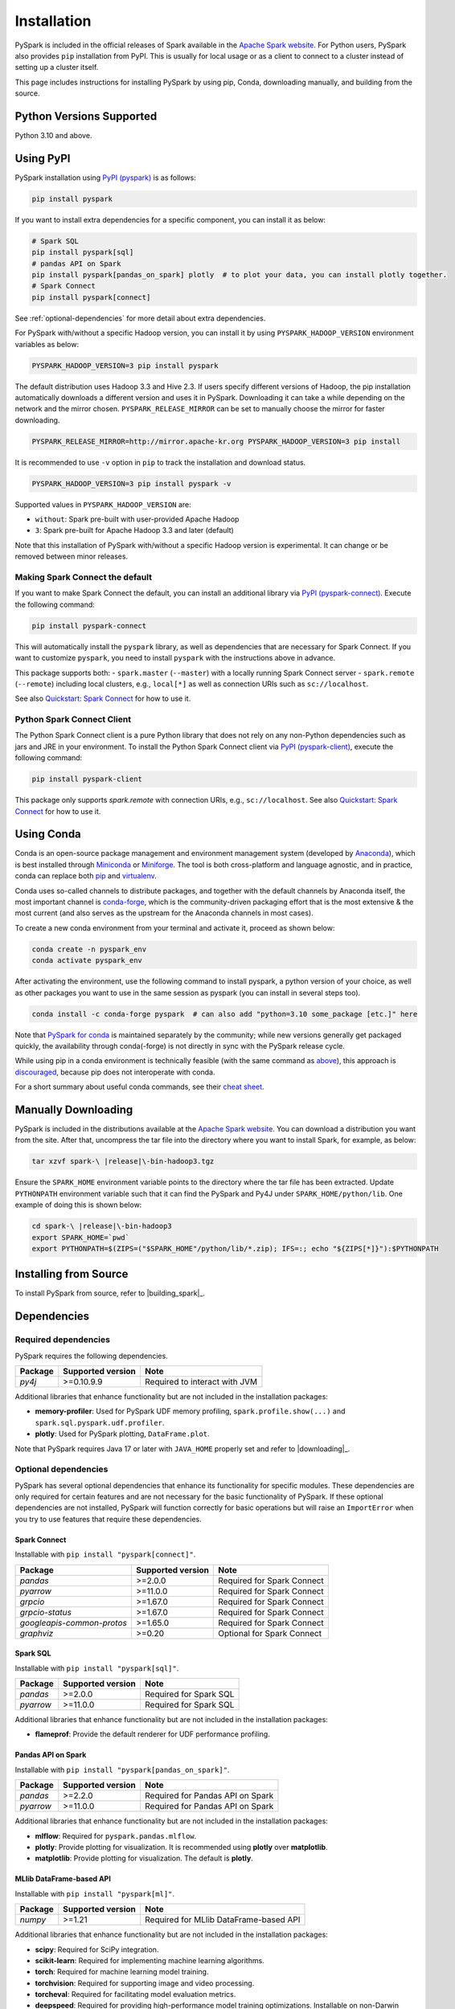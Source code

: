 ..  Licensed to the Apache Software Foundation (ASF) under one
    or more contributor license agreements.  See the NOTICE file
    distributed with this work for additional information
    regarding copyright ownership.  The ASF licenses this file
    to you under the Apache License, Version 2.0 (the
    "License"); you may not use this file except in compliance
    with the License.  You may obtain a copy of the License at

..    http://www.apache.org/licenses/LICENSE-2.0

..  Unless required by applicable law or agreed to in writing,
    software distributed under the License is distributed on an
    "AS IS" BASIS, WITHOUT WARRANTIES OR CONDITIONS OF ANY
    KIND, either express or implied.  See the License for the
    specific language governing permissions and limitations
    under the License.

============
Installation
============

PySpark is included in the official releases of Spark available in the `Apache Spark website <https://spark.apache.org/downloads.html>`_.
For Python users, PySpark also provides ``pip`` installation from PyPI. This is usually for local usage or as
a client to connect to a cluster instead of setting up a cluster itself.
 
This page includes instructions for installing PySpark by using pip, Conda, downloading manually,
and building from the source.


Python Versions Supported
-------------------------

Python 3.10 and above.


Using PyPI
----------

PySpark installation using `PyPI (pyspark) <https://pypi.org/project/pyspark/>`_ is as follows:

.. code-block:: bash

    pip install pyspark

If you want to install extra dependencies for a specific component, you can install it as below:

.. code-block:: bash

    # Spark SQL
    pip install pyspark[sql]
    # pandas API on Spark
    pip install pyspark[pandas_on_spark] plotly  # to plot your data, you can install plotly together.
    # Spark Connect
    pip install pyspark[connect]


See :ref:`optional-dependencies` for more detail about extra dependencies.

For PySpark with/without a specific Hadoop version, you can install it by using ``PYSPARK_HADOOP_VERSION`` environment variables as below:

.. code-block:: bash

    PYSPARK_HADOOP_VERSION=3 pip install pyspark

The default distribution uses Hadoop 3.3 and Hive 2.3. If users specify different versions of Hadoop, the pip installation automatically
downloads a different version and uses it in PySpark. Downloading it can take a while depending on
the network and the mirror chosen. ``PYSPARK_RELEASE_MIRROR`` can be set to manually choose the mirror for faster downloading.

.. code-block:: bash

    PYSPARK_RELEASE_MIRROR=http://mirror.apache-kr.org PYSPARK_HADOOP_VERSION=3 pip install

It is recommended to use ``-v`` option in ``pip`` to track the installation and download status.

.. code-block:: bash

    PYSPARK_HADOOP_VERSION=3 pip install pyspark -v

Supported values in ``PYSPARK_HADOOP_VERSION`` are:

- ``without``: Spark pre-built with user-provided Apache Hadoop
- ``3``: Spark pre-built for Apache Hadoop 3.3 and later (default)

Note that this installation of PySpark with/without a specific Hadoop version is experimental. It can change or be removed between minor releases.


Making Spark Connect the default
~~~~~~~~~~~~~~~~~~~~~~~~~~~~~~~~

If you want to make Spark Connect the default, you can install an additional library via `PyPI (pyspark-connect) <https://pypi.org/project/pyspark-connect/>`_. Execute the following command:

.. code-block:: bash

    pip install pyspark-connect

This will automatically install the ``pyspark`` library, as well as dependencies that are necessary for Spark Connect.
If you want to customize ``pyspark``, you need to install ``pyspark`` with the instructions above in advance.

This package supports both:
- ``spark.master`` (``--master``) with a locally running Spark Connect server
- ``spark.remote`` (``--remote``) including local clusters, e.g., ``local[*]`` as well as connection URIs such as ``sc://localhost``.

See also `Quickstart: Spark Connect <quickstart_connect.html>`_ for how to use it.


Python Spark Connect Client
~~~~~~~~~~~~~~~~~~~~~~~~~~~

The Python Spark Connect client is a pure Python library that does not rely on any non-Python dependencies such as jars and JRE in your environment.
To install the Python Spark Connect client via `PyPI (pyspark-client) <https://pypi.org/project/pyspark-client/>`_, execute the following command:

.. code-block:: bash

    pip install pyspark-client

This package only supports `spark.remote` with connection URIs, e.g., ``sc://localhost``. See also `Quickstart: Spark Connect <quickstart_connect.html>`_ for how to use it.


Using Conda
-----------

Conda is an open-source package management and environment management system (developed by
`Anaconda <https://www.anaconda.com/>`_), which is best installed through
`Miniconda <https://docs.conda.io/en/latest/miniconda.html>`_ or `Miniforge <https://github.com/conda-forge/miniforge/>`_.
The tool is both cross-platform and language agnostic, and in practice, conda can replace both
`pip <https://pip.pypa.io/en/latest/>`_ and `virtualenv <https://virtualenv.pypa.io/en/latest/>`_.

Conda uses so-called channels to distribute packages, and together with the default channels by
Anaconda itself, the most important channel is `conda-forge <https://conda-forge.org/>`_, which
is the community-driven packaging effort that is the most extensive & the most current (and also
serves as the upstream for the Anaconda channels in most cases).

To create a new conda environment from your terminal and activate it, proceed as shown below:

.. code-block:: bash

    conda create -n pyspark_env
    conda activate pyspark_env

After activating the environment, use the following command to install pyspark,
a python version of your choice, as well as other packages you want to use in
the same session as pyspark (you can install in several steps too).

.. code-block:: bash

    conda install -c conda-forge pyspark  # can also add "python=3.10 some_package [etc.]" here

Note that `PySpark for conda <https://anaconda.org/conda-forge/pyspark>`_ is maintained
separately by the community; while new versions generally get packaged quickly, the
availability through conda(-forge) is not directly in sync with the PySpark release cycle.

While using pip in a conda environment is technically feasible (with the same command as
`above <#using-pypi>`_), this approach is `discouraged <https://www.anaconda.com/blog/using-pip-in-a-conda-environment/>`_,
because pip does not interoperate with conda.

For a short summary about useful conda commands, see their
`cheat sheet <https://docs.conda.io/projects/conda/en/latest/user-guide/cheatsheet.html>`_.


Manually Downloading
--------------------

PySpark is included in the distributions available at the `Apache Spark website <https://spark.apache.org/downloads.html>`_.
You can download a distribution you want from the site. After that, uncompress the tar file into the directory where you want
to install Spark, for example, as below:

.. code-block:: bash

    tar xzvf spark-\ |release|\-bin-hadoop3.tgz

Ensure the ``SPARK_HOME`` environment variable points to the directory where the tar file has been extracted.
Update ``PYTHONPATH`` environment variable such that it can find the PySpark and Py4J under ``SPARK_HOME/python/lib``.
One example of doing this is shown below:

.. code-block:: bash

    cd spark-\ |release|\-bin-hadoop3
    export SPARK_HOME=`pwd`
    export PYTHONPATH=$(ZIPS=("$SPARK_HOME"/python/lib/*.zip); IFS=:; echo "${ZIPS[*]}"):$PYTHONPATH


Installing from Source
----------------------

To install PySpark from source, refer to |building_spark|_.


Dependencies
------------

Required dependencies
~~~~~~~~~~~~~~~~~~~~~

PySpark requires the following dependencies.

========================== ========================= =============================
Package                    Supported version         Note
========================== ========================= =============================
`py4j`                     >=0.10.9.9                Required to interact with JVM
========================== ========================= =============================

Additional libraries that enhance functionality but are not included in the installation packages:

- **memory-profiler**: Used for PySpark UDF memory profiling, ``spark.profile.show(...)`` and ``spark.sql.pyspark.udf.profiler``.
- **plotly**: Used for PySpark plotting, ``DataFrame.plot``.

Note that PySpark requires Java 17 or later with ``JAVA_HOME`` properly set and refer to |downloading|_.


.. _optional-dependencies:

Optional dependencies
~~~~~~~~~~~~~~~~~~~~~

PySpark has several optional dependencies that enhance its functionality for specific modules.
These dependencies are only required for certain features and are not necessary for the basic functionality of PySpark.
If these optional dependencies are not installed, PySpark will function correctly for basic operations but will raise an ``ImportError``
when you try to use features that require these dependencies.

Spark Connect
^^^^^^^^^^^^^

Installable with ``pip install "pyspark[connect]"``.

========================== ================= ==========================
Package                    Supported version Note
========================== ================= ==========================
`pandas`                   >=2.0.0           Required for Spark Connect
`pyarrow`                  >=11.0.0          Required for Spark Connect
`grpcio`                   >=1.67.0          Required for Spark Connect
`grpcio-status`            >=1.67.0          Required for Spark Connect
`googleapis-common-protos` >=1.65.0          Required for Spark Connect
`graphviz`                 >=0.20            Optional for Spark Connect
========================== ================= ==========================

Spark SQL
^^^^^^^^^

Installable with ``pip install "pyspark[sql]"``.

========= ================= ======================
Package   Supported version Note
========= ================= ======================
`pandas`  >=2.0.0           Required for Spark SQL
`pyarrow` >=11.0.0          Required for Spark SQL
========= ================= ======================

Additional libraries that enhance functionality but are not included in the installation packages:

- **flameprof**: Provide the default renderer for UDF performance profiling.


Pandas API on Spark
^^^^^^^^^^^^^^^^^^^

Installable with ``pip install "pyspark[pandas_on_spark]"``.

========= ================= ================================
Package   Supported version Note
========= ================= ================================
`pandas`  >=2.2.0           Required for Pandas API on Spark
`pyarrow` >=11.0.0          Required for Pandas API on Spark
========= ================= ================================

Additional libraries that enhance functionality but are not included in the installation packages:

- **mlflow**: Required for ``pyspark.pandas.mlflow``.
- **plotly**: Provide plotting for visualization. It is recommended using **plotly** over **matplotlib**.
- **matplotlib**: Provide plotting for visualization. The default is **plotly**.


MLlib DataFrame-based API
^^^^^^^^^^^^^^^^^^^^^^^^^

Installable with ``pip install "pyspark[ml]"``.

======= ================= ======================================
Package Supported version Note
======= ================= ======================================
`numpy` >=1.21            Required for MLlib DataFrame-based API
======= ================= ======================================

Additional libraries that enhance functionality but are not included in the installation packages:

- **scipy**: Required for SciPy integration.
- **scikit-learn**: Required for implementing machine learning algorithms.
- **torch**: Required for machine learning model training.
- **torchvision**: Required for supporting image and video processing.
- **torcheval**: Required for facilitating model evaluation metrics.
- **deepspeed**: Required for providing high-performance model training optimizations. Installable on non-Darwin systems.

MLlib
^^^^^

Installable with ``pip install "pyspark[mllib]"``.

======= ================= ==================
Package Supported version Note
======= ================= ==================
`numpy` >=1.21            Required for MLlib
======= ================= ==================

Declarative Pipelines
^^^^^^^^^^^^^^^^^^^^^

Installable with ``pip install "pyspark[pipelines]"``. Includes all dependencies for both Spark SQL and Spark Connect, because Declarative Pipelines is built on top of both.

========================== ================= ===================================================
Package                    Supported version Note
========================== ================= ===================================================
`pandas`                   >=2.0.0           Required for Spark Connect and Spark SQL
`pyarrow`                  >=11.0.0          Required for Spark Connect and Spark SQL
`grpcio`                   >=1.67.0          Required for Spark Connect
`grpcio-status`            >=1.67.0          Required for Spark Connect
`googleapis-common-protos` >=1.65.0          Required for Spark Connect
`pyyaml`                   >=3.11            Required for spark-pipelines command line interface
`graphviz`                 >=0.20            Optional for Spark Connect
========================== ================= ===================================================
